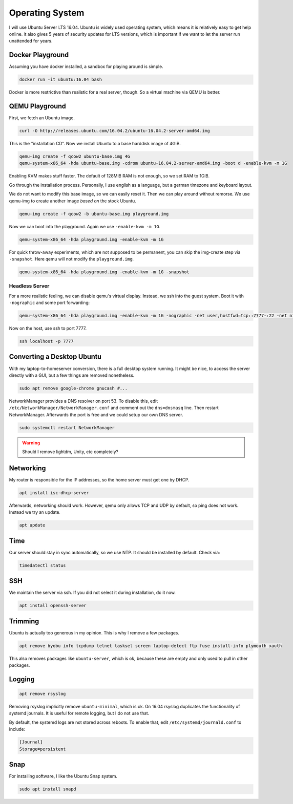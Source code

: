 Operating System
================

I will use Ubuntu Server LTS 16.04.
Ubuntu is widely used operating system,
which means it is relatively easy to get help online.
It also gives 5 years of security updates for LTS versions,
which is important if we want to let the server run unattended for years.

Docker Playground
-----------------

Assuming you have docker installed,
a sandbox for playing around is simple.

.. code::

   docker run -it ubuntu:16.04 bash

Docker is more restrictive than realistic for a real server, though.
So a virtual machine via QEMU is better.

QEMU Playground
---------------

First, we fetch an Ubuntu image.

.. code:: sh

   curl -O http://releases.ubuntu.com/16.04.2/ubuntu-16.04.2-server-amd64.img

This is the "installation CD".
Now we install Ubuntu to a base harddisk image of 4GiB.

.. code:: sh

   qemu-img create -f qcow2 ubuntu-base.img 4G
   qemu-system-x86_64 -hda ubuntu-base.img -cdrom ubuntu-16.04.2-server-amd64.img -boot d -enable-kvm -m 1G

Enabling KVM makes stuff faster.
The default of 128MiB RAM is not enough,
so we set RAM to 1GiB.

Go through the installation process.
Personally, I use english as a language,
but a german timezone and keyboard layout.

We do not want to modify this base image,
so we can easily reset it.
Then we can play around without remorse.
We use qemu-img to create another image *based on* the stock Ubuntu.

.. code:: sh

   qemu-img create -f qcow2 -b ubuntu-base.img playground.img

Now we can boot into the playground.
Again we use ``-enable-kvm -m 1G``.

.. code:: sh

   qemu-system-x86_64 -hda playground.img -enable-kvm -m 1G

For quick throw-away experiments,
which are not supposed to be permanent,
you can skip the img-create step via ``-snapshot``.
Here qemu will not modify the ``playground.img``.

.. code:: sh

   qemu-system-x86_64 -hda playground.img -enable-kvm -m 1G -snapshot

Headless Server
~~~~~~~~~~~~~~~

For a more realistic feeling,
we can disable qemu's virtual display.
Instead, we ssh into the guest system.
Boot it with ``-nographic`` and some port forwarding:

.. code:: sh

   qemu-system-x86_64 -hda playground.img -enable-kvm -m 1G -nographic -net user,hostfwd=tcp::7777-:22 -net nic

Now on the host,
use ssh to port 7777.

.. code:: sh

   ssh localhost -p 7777

Converting a Desktop Ubuntu
---------------------------

With my laptop-to-homeserver conversion,
there is a full desktop system running.
It might be nice,
to access the server directly with a GUI,
but a few things are removed nonetheless.

.. code:: sh

   sudo apt remove google-chrome gnucash #...

NetworkManager provides a DNS resolver on port 53.
To disable this,
edit ``/etc/NetworkManager/NetworkManager.conf``
and comment out the ``dns=dnsmasq`` line.
Then restart NetworkManager.
Afterwards the port is free and
we could setup our own DNS server.

.. code:: sh

   sudo systemctl restart NetworkManager

.. warning::

   Should I remove lightdm, Unity, etc completely?

Networking
----------

My router is responsible for the IP addresses,
so the home server must get one by DHCP.

.. code:: sh

   apt install isc-dhcp-server

Afterwards, networking should work.
However, qemu only allows TCP and UDP by default,
so ping does not work.
Instead we try an update.

.. code:: sh

   apt update

Time
----

Our server should stay in sync automatically,
so we use NTP.
It should be installed by default.
Check via:

.. code:: sh

   timedatectl status

SSH
---

We maintain the server via ssh.
If you did not select it during installation, do it now.

.. code:: sh

   apt install openssh-server

Trimming
--------

Ubuntu is actually too generous in my opinion.
This is why I remove a few packages.

.. code:: sh

   apt remove byobu info tcpdump telnet tasksel screen laptop-detect ftp fuse install-info plymouth xauth

This also removes packages like ``ubuntu-server``,
which is ok,
because these are empty and only used to pull in other packages.

Logging
-------

.. code:: sh

   apt remove rsyslog

Removing rsyslog implicitly remove ``ubuntu-minimal``,
which is ok.
On 16.04 rsyslog duplicates the functionality of systemd journals.
It is useful for remote logging,
but I do not use that.

By default,
the systemd logs are not stored across reboots.
To enable that,
edit ``/etc/systemd/journald.conf`` to include:

.. code::

   [Journal]
   Storage=persistent

Snap
----

For installing software,
I like the Ubuntu Snap system.

.. code:: sh

   sudo apt install snapd

